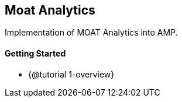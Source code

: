 == Moat Analytics

Implementation of MOAT Analytics into AMP.

==== Getting Started

* {@tutorial 1-overview}
